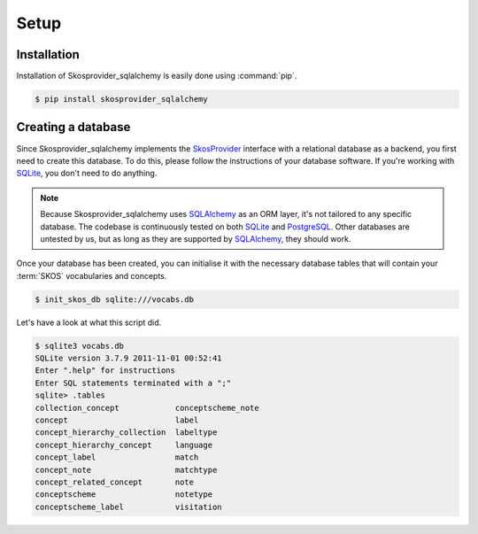 .. _setup:

=====
Setup
=====

Installation
============

Installation of Skosprovider_sqlalchemy is easily done using :command:`pip`.

.. code-block:: bash
   
   $ pip install skosprovider_sqlalchemy

Creating a database
===================

Since Skosprovider_sqlalchemy implements the SkosProvider_ interface with a
relational database as a backend, you first need to create this database. To
do this, please follow the instructions of your database software. If you're
working with SQLite_, you don't need to do anything.

.. note::

   Because Skosprovider_sqlalchemy uses SQLAlchemy_ as an ORM layer, it's not
   tailored to any specific database. The codebase is continuously tested
   on both SQLite_ and PostgreSQL_. Other databases are untested by us, but as
   long as they are supported by SQLAlchemy_, they should work.

Once your database has been created, you can initialise it with the necessary
database tables that will contain your :term:`SKOS` vocabularies and concepts.

.. code-block:: bash

   $ init_skos_db sqlite:///vocabs.db

Let's have a look at what this script did.

.. code-block:: bash

   $ sqlite3 vocabs.db
   SQLite version 3.7.9 2011-11-01 00:52:41
   Enter ".help" for instructions
   Enter SQL statements terminated with a ";"
   sqlite> .tables
   collection_concept            conceptscheme_note          
   concept                       label                       
   concept_hierarchy_collection  labeltype                   
   concept_hierarchy_concept     language                    
   concept_label                 match                       
   concept_note                  matchtype                   
   concept_related_concept       note                        
   conceptscheme                 notetype                    
   conceptscheme_label           visitation     

.. _SkosProvider: http://skosprovider.readthedocs.org
.. _SQLAlchemy: http://docs.sqlalchemy.org/
.. _SQLite: http://www.sqlite.org
.. _PostgreSQL: http://www.postgresql.org
